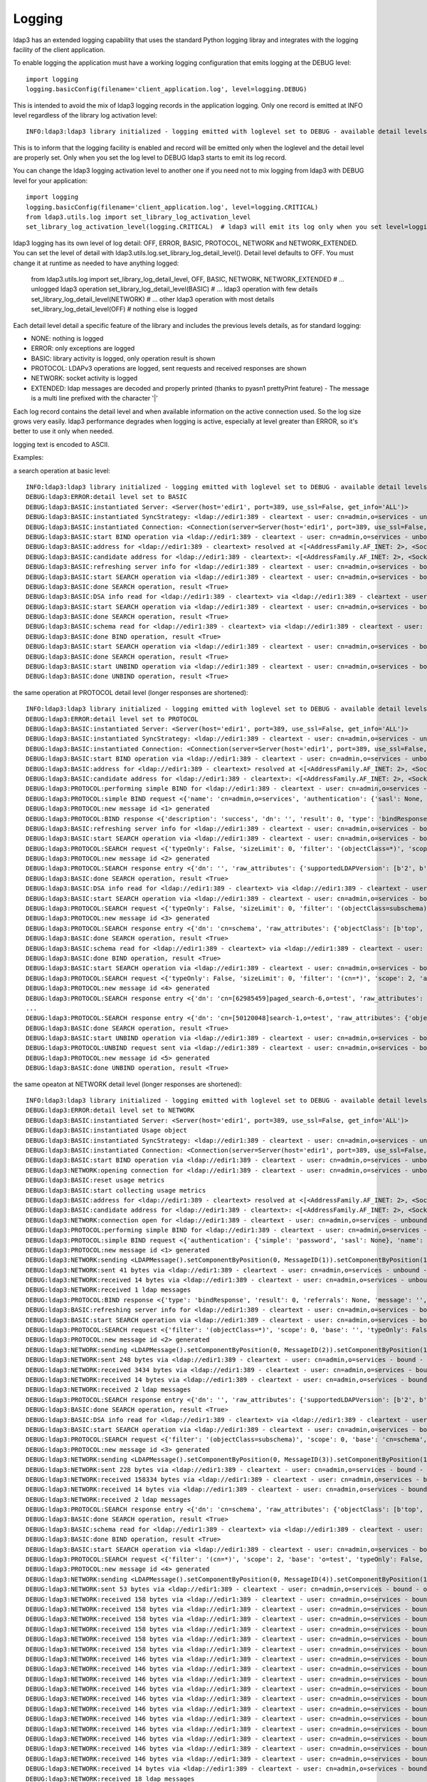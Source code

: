 #######
Logging
#######

ldap3 has an extended logging capability that uses the standard Python logging libray and integrates with the logging facility of the client application.

To enable logging the application must have a working logging configuration that emits logging at the DEBUG level::

    import logging
    logging.basicConfig(filename='client_application.log', level=logging.DEBUG)

This is intended to avoid the mix of ldap3 logging records in the application logging. Only one record is emitted at INFO level regardless of the library log activation level::

    INFO:ldap3:ldap3 library initialized - logging emitted with loglevel set to DEBUG - available detail levels are: OFF, ERROR, BASIC, PROTOCOL, NETWORK

This is to inform that the logging facility is enabled and record will be emitted only when the loglevel and the detail level are properly set. Only when you set the log level to DEBUG ldap3 starts to emit its log record.


You can change the ldap3 logging activation level to another one if you need not to mix logging from ldap3 with DEBUG level for your application::

    import logging
    logging.basicConfig(filename='client_application.log', level=logging.CRITICAL)
    from ldap3.utils.log import set_library_log_activation_level
    set_library_log_activation_level(logging.CRITICAL)  # ldap3 will emit its log only when you set level=logging.CRITICAL in your log configuration

ldap3 logging has its own level of log detail: OFF, ERROR, BASIC, PROTOCOL, NETWORK and NETWORK_EXTENDED. You can set the level of detail with ldap3.utils.log.set_library_log_detail_level().
Detail level defaults to OFF. You must change it at runtime as needed to have anything logged:

    from ldap3.utils.log import set_library_log_detail_level, OFF, BASIC, NETWORK, NETWORK_EXTENDED
    # ... unlogged ldap3 operation
    set_library_log_detail_level(BASIC)
    # ... ldap3 operation with few details
    set_library_log_detail_level(NETWORK)
    # ... other ldap3 operation with most details
    set_library_log_detail_level(OFF)
    # nothing else is logged

Each detail level detail a specific feature of the library and includes the previous levels details, as for standard logging:

* NONE: nothing is logged

* ERROR: only exceptions are logged

* BASIC: library activity is logged, only operation result is shown

* PROTOCOL: LDAPv3 operations are logged, sent requests and received responses are shown

* NETWORK: socket activity is logged

* EXTENDED: ldap messages are decoded and properly printed (thanks to pyasn1 prettyPrint feature) - The message is a multi line prefixed with the character '|'

Each log record contains the detail level and when available information on the active connection used. So the log size grows very easily.
ldap3 performance degrades when logging is active, especially at level greater than ERROR, so it's better to use it only when needed.

logging text is encoded to ASCII.


Examples:

a search operation at basic level::

    INFO:ldap3:ldap3 library initialized - logging emitted with loglevel set to DEBUG - available detail levels are: OFF, ERROR, BASIC, PROTOCOL, NETWORK
    DEBUG:ldap3:ERROR:detail level set to BASIC
    DEBUG:ldap3:BASIC:instantiated Server: <Server(host='edir1', port=389, use_ssl=False, get_info='ALL')>
    DEBUG:ldap3:BASIC:instantiated SyncStrategy: <ldap://edir1:389 - cleartext - user: cn=admin,o=services - unbound - closed - [no socket] - tls not started - not listening - No strategy - sync - real DSA - not pooled - cannot stream output>
    DEBUG:ldap3:BASIC:instantiated Connection: <Connection(server=Server(host='edir1', port=389, use_ssl=False, get_info='ALL'), user='cn=admin,o=services', password='password', auto_bind='NONE', version=3, authentication='SIMPLE', client_strategy='SYNC', auto_referrals=True, check_names=True, read_only=False, lazy=False, raise_exceptions=False)>
    DEBUG:ldap3:BASIC:start BIND operation via <ldap://edir1:389 - cleartext - user: cn=admin,o=services - unbound - closed - [no socket] - tls not started - not listening - SyncStrategy>
    DEBUG:ldap3:BASIC:address for <ldap://edir1:389 - cleartext> resolved at <[<AddressFamily.AF_INET: 2>, <SocketKind.SOCK_STREAM: 1>, 6, '', ('192.168.137.101', 389)]>
    DEBUG:ldap3:BASIC:candidate address for <ldap://edir1:389 - cleartext>: <[<AddressFamily.AF_INET: 2>, <SocketKind.SOCK_STREAM: 1>, 6, '', ('192.168.137.101', 389)]>
    DEBUG:ldap3:BASIC:refreshing server info for <ldap://edir1:389 - cleartext - user: cn=admin,o=services - bound - open - [local: 192.168.137.1:50950 - remote: 192.168.137.101:389] - tls not started - listening - SyncStrategy>
    DEBUG:ldap3:BASIC:start SEARCH operation via <ldap://edir1:389 - cleartext - user: cn=admin,o=services - bound - open - [local: 192.168.137.1:50950 - remote: 192.168.137.101:389] - tls not started - listening - SyncStrategy>
    DEBUG:ldap3:BASIC:done SEARCH operation, result <True>
    DEBUG:ldap3:BASIC:DSA info read for <ldap://edir1:389 - cleartext> via <ldap://edir1:389 - cleartext - user: cn=admin,o=services - bound - open - [local: 192.168.137.1:50950 - remote: 192.168.137.101:389] - tls not started - listening - SyncStrategy>
    DEBUG:ldap3:BASIC:start SEARCH operation via <ldap://edir1:389 - cleartext - user: cn=admin,o=services - bound - open - [local: 192.168.137.1:50950 - remote: 192.168.137.101:389] - tls not started - listening - SyncStrategy>
    DEBUG:ldap3:BASIC:done SEARCH operation, result <True>
    DEBUG:ldap3:BASIC:schema read for <ldap://edir1:389 - cleartext> via <ldap://edir1:389 - cleartext - user: cn=admin,o=services - bound - open - [local: 192.168.137.1:50950 - remote: 192.168.137.101:389] - tls not started - listening - SyncStrategy>
    DEBUG:ldap3:BASIC:done BIND operation, result <True>
    DEBUG:ldap3:BASIC:start SEARCH operation via <ldap://edir1:389 - cleartext - user: cn=admin,o=services - bound - open - [local: 192.168.137.1:50950 - remote: 192.168.137.101:389] - tls not started - listening - SyncStrategy>
    DEBUG:ldap3:BASIC:done SEARCH operation, result <True>
    DEBUG:ldap3:BASIC:start UNBIND operation via <ldap://edir1:389 - cleartext - user: cn=admin,o=services - bound - open - [local: 192.168.137.1:50950 - remote: 192.168.137.101:389] - tls not started - listening - SyncStrategy>
    DEBUG:ldap3:BASIC:done UNBIND operation, result <True>


the same operation at PROTOCOL detail level (longer responses are shortened)::

    INFO:ldap3:ldap3 library initialized - logging emitted with loglevel set to DEBUG - available detail levels are: OFF, ERROR, BASIC, PROTOCOL, NETWORK
    DEBUG:ldap3:ERROR:detail level set to PROTOCOL
    DEBUG:ldap3:BASIC:instantiated Server: <Server(host='edir1', port=389, use_ssl=False, get_info='ALL')>
    DEBUG:ldap3:BASIC:instantiated SyncStrategy: <ldap://edir1:389 - cleartext - user: cn=admin,o=services - unbound - closed - [no socket] - tls not started - not listening - No strategy - sync - real DSA - not pooled - cannot stream output>
    DEBUG:ldap3:BASIC:instantiated Connection: <Connection(server=Server(host='edir1', port=389, use_ssl=False, get_info='ALL'), user='cn=admin,o=services', password='password', auto_bind='NONE', version=3, authentication='SIMPLE', client_strategy='SYNC', auto_referrals=True, check_names=True, read_only=False, lazy=False, raise_exceptions=False)>
    DEBUG:ldap3:BASIC:start BIND operation via <ldap://edir1:389 - cleartext - user: cn=admin,o=services - unbound - closed - [no socket] - tls not started - not listening - SyncStrategy>
    DEBUG:ldap3:BASIC:address for <ldap://edir1:389 - cleartext> resolved at <[<AddressFamily.AF_INET: 2>, <SocketKind.SOCK_STREAM: 1>, 6, '', ('192.168.137.101', 389)]>
    DEBUG:ldap3:BASIC:candidate address for <ldap://edir1:389 - cleartext>: <[<AddressFamily.AF_INET: 2>, <SocketKind.SOCK_STREAM: 1>, 6, '', ('192.168.137.101', 389)]>
    DEBUG:ldap3:PROTOCOL:performing simple BIND for <ldap://edir1:389 - cleartext - user: cn=admin,o=services - unbound - open - [local: 192.168.137.1:50954 - remote: 192.168.137.101:389] - tls not started - listening - SyncStrategy>
    DEBUG:ldap3:PROTOCOL:simple BIND request <{'name': 'cn=admin,o=services', 'authentication': {'sasl': None, 'simple': 'password'}, 'version': 3}> sent via <ldap://edir1:389 - cleartext - user: cn=admin,o=services - unbound - open - [local: 192.168.137.1:50954 - remote: 192.168.137.101:389] - tls not started - listening - SyncStrategy>
    DEBUG:ldap3:PROTOCOL:new message id <1> generated
    DEBUG:ldap3:PROTOCOL:BIND response <{'description': 'success', 'dn': '', 'result': 0, 'type': 'bindResponse', 'referrals': None, 'message': '', 'saslCreds': None}> received via <ldap://edir1:389 - cleartext - user: cn=admin,o=services - unbound - open - [local: 192.168.137.1:50954 - remote: 192.168.137.101:389] - tls not started - listening - SyncStrategy>
    DEBUG:ldap3:BASIC:refreshing server info for <ldap://edir1:389 - cleartext - user: cn=admin,o=services - bound - open - [local: 192.168.137.1:50954 - remote: 192.168.137.101:389] - tls not started - listening - SyncStrategy>
    DEBUG:ldap3:BASIC:start SEARCH operation via <ldap://edir1:389 - cleartext - user: cn=admin,o=services - bound - open - [local: 192.168.137.1:50954 - remote: 192.168.137.101:389] - tls not started - listening - SyncStrategy>
    DEBUG:ldap3:PROTOCOL:SEARCH request <{'typeOnly': False, 'sizeLimit': 0, 'filter': '(objectClass=*)', 'scope': 0, 'attributes': ['altServer', 'namingContexts', 'supportedControl', 'supportedExtension', 'supportedFeatures', 'supportedCapabilities', 'supportedLdapVersion', 'supportedSASLMechanisms', 'vendorName', 'vendorVersion', 'subschemaSubentry', '*', '+'], 'dereferenceAlias': 3, 'base': '', 'timeLimit': 0}> sent via <ldap://edir1:389 - cleartext - user: cn=admin,o=services - bound - open - [local: 192.168.137.1:50954 - remote: 192.168.137.101:389] - tls not started - listening - SyncStrategy>
    DEBUG:ldap3:PROTOCOL:new message id <2> generated
    DEBUG:ldap3:PROTOCOL:SEARCH response entry <{'dn': '', 'raw_attributes': {'supportedLDAPVersion': [b'2', b'3'] ... }> received via <ldap://edir1:389 - cleartext - user: cn=admin,o=services - bound - open - [local: 192.168.137.1:50954 - remote: 192.168.137.101:389] - tls not started - listening - SyncStrategy>
    DEBUG:ldap3:BASIC:done SEARCH operation, result <True>
    DEBUG:ldap3:BASIC:DSA info read for <ldap://edir1:389 - cleartext> via <ldap://edir1:389 - cleartext - user: cn=admin,o=services - bound - open - [local: 192.168.137.1:50954 - remote: 192.168.137.101:389] - tls not started - listening - SyncStrategy>
    DEBUG:ldap3:BASIC:start SEARCH operation via <ldap://edir1:389 - cleartext - user: cn=admin,o=services - bound - open - [local: 192.168.137.1:50954 - remote: 192.168.137.101:389] - tls not started - listening - SyncStrategy>
    DEBUG:ldap3:PROTOCOL:SEARCH request <{'typeOnly': False, 'sizeLimit': 0, 'filter': '(objectClass=subschema)', 'scope': 0, 'attributes': ['objectClasses', 'attributeTypes', 'ldapSyntaxes', 'matchingRules', 'matchingRuleUse', 'dITContentRules', 'dITStructureRules', 'nameForms', 'createTimestamp', 'modifyTimestamp', '*', '+'], 'dereferenceAlias': 3, 'base': 'cn=schema', 'timeLimit': 0}> sent via <ldap://edir1:389 - cleartext - user: cn=admin,o=services - bound - open - [local: 192.168.137.1:50954 - remote: 192.168.137.101:389] - tls not started - listening - SyncStrategy>
    DEBUG:ldap3:PROTOCOL:new message id <3> generated
    DEBUG:ldap3:PROTOCOL:SEARCH response entry <{'dn': 'cn=schema', 'raw_attributes': {'objectClass': [b'top', b'subschema'], ... ]}> received via <ldap://edir1:389 - cleartext - user: cn=admin,o=services - bound - open - [local: 192.168.137.1:50954 - remote: 192.168.137.101:389] - tls not started - listening - SyncStrategy>
    DEBUG:ldap3:BASIC:done SEARCH operation, result <True>
    DEBUG:ldap3:BASIC:schema read for <ldap://edir1:389 - cleartext> via <ldap://edir1:389 - cleartext - user: cn=admin,o=services - bound - open - [local: 192.168.137.1:50954 - remote: 192.168.137.101:389] - tls not started - listening - SyncStrategy>
    DEBUG:ldap3:BASIC:done BIND operation, result <True>
    DEBUG:ldap3:BASIC:start SEARCH operation via <ldap://edir1:389 - cleartext - user: cn=admin,o=services - bound - open - [local: 192.168.137.1:50954 - remote: 192.168.137.101:389] - tls not started - listening - SyncStrategy>
    DEBUG:ldap3:PROTOCOL:SEARCH request <{'typeOnly': False, 'sizeLimit': 0, 'filter': '(cn=*)', 'scope': 2, 'attributes': ['objectClass', 'sn'], 'dereferenceAlias': 3, 'base': 'o=test', 'timeLimit': 0}> sent via <ldap://edir1:389 - cleartext - user: cn=admin,o=services - bound - open - [local: 192.168.137.1:50954 - remote: 192.168.137.101:389] - tls not started - listening - SyncStrategy>
    DEBUG:ldap3:PROTOCOL:new message id <4> generated
    DEBUG:ldap3:PROTOCOL:SEARCH response entry <{'dn': 'cn=[62985459]paged_search-6,o=test', 'raw_attributes': {'objectClass': [b'inetOrgPerson', b'organizationalPerson', b'Person', b'ndsLoginProperties', b'Top'], 'sn': [b'paged_search-6']}, 'type': 'searchResEntry', 'attributes': {'objectClass': ['inetOrgPerson', 'organizationalPerson', 'Person', 'ndsLoginProperties', 'Top'], 'sn': ['paged_search-6']}}> received via <ldap://edir1:389 - cleartext - user: cn=admin,o=services - bound - open - [local: 192.168.137.1:50954 - remote: 192.168.137.101:389] - tls not started - listening - SyncStrategy>
    ...
    DEBUG:ldap3:PROTOCOL:SEARCH response entry <{'dn': 'cn=[50120048]search-1,o=test', 'raw_attributes': {'objectClass': [b'inetOrgPerson', b'organizationalPerson', b'Person', b'ndsLoginProperties', b'Top'], 'sn': [b'search-1']}, 'type': 'searchResEntry', 'attributes': {'objectClass': ['inetOrgPerson', 'organizationalPerson', 'Person', 'ndsLoginProperties', 'Top'], 'sn': ['search-1']}}> received via <ldap://edir1:389 - cleartext - user: cn=admin,o=services - bound - open - [local: 192.168.137.1:50954 - remote: 192.168.137.101:389] - tls not started - listening - SyncStrategy>
    DEBUG:ldap3:BASIC:done SEARCH operation, result <True>
    DEBUG:ldap3:BASIC:start UNBIND operation via <ldap://edir1:389 - cleartext - user: cn=admin,o=services - bound - open - [local: 192.168.137.1:50954 - remote: 192.168.137.101:389] - tls not started - listening - SyncStrategy>
    DEBUG:ldap3:PROTOCOL:UNBIND request sent via <ldap://edir1:389 - cleartext - user: cn=admin,o=services - bound - open - [local: 192.168.137.1:50954 - remote: 192.168.137.101:389] - tls not started - listening - SyncStrategy>
    DEBUG:ldap3:PROTOCOL:new message id <5> generated
    DEBUG:ldap3:BASIC:done UNBIND operation, result <True>

the same opeaton at NETWORK detail level (longer responses are shortened)::

    INFO:ldap3:ldap3 library initialized - logging emitted with loglevel set to DEBUG - available detail levels are: OFF, ERROR, BASIC, PROTOCOL, NETWORK
    DEBUG:ldap3:ERROR:detail level set to NETWORK
    DEBUG:ldap3:BASIC:instantiated Server: <Server(host='edir1', port=389, use_ssl=False, get_info='ALL')>
    DEBUG:ldap3:BASIC:instantiated Usage object
    DEBUG:ldap3:BASIC:instantiated SyncStrategy: <ldap://edir1:389 - cleartext - user: cn=admin,o=services - unbound - closed - [no socket] - tls not started - not listening - No strategy - sync - real DSA - not pooled - cannot stream output>
    DEBUG:ldap3:BASIC:instantiated Connection: <Connection(server=Server(host='edir1', port=389, use_ssl=False, get_info='ALL'), user='cn=admin,o=services', password='password', auto_bind='NONE', version=3, authentication='SIMPLE', client_strategy='SYNC', auto_referrals=True, check_names=True, collect_usage=True, read_only=False, lazy=False, raise_exceptions=False)>
    DEBUG:ldap3:BASIC:start BIND operation via <ldap://edir1:389 - cleartext - user: cn=admin,o=services - unbound - closed - [no socket] - tls not started - not listening - SyncStrategy>
    DEBUG:ldap3:NETWORK:opening connection for <ldap://edir1:389 - cleartext - user: cn=admin,o=services - unbound - closed - [no socket] - tls not started - not listening - SyncStrategy>
    DEBUG:ldap3:BASIC:reset usage metrics
    DEBUG:ldap3:BASIC:start collecting usage metrics
    DEBUG:ldap3:BASIC:address for <ldap://edir1:389 - cleartext> resolved at <[<AddressFamily.AF_INET: 2>, <SocketKind.SOCK_STREAM: 1>, 6, '', ('192.168.137.101', 389)]>
    DEBUG:ldap3:BASIC:candidate address for <ldap://edir1:389 - cleartext>: <[<AddressFamily.AF_INET: 2>, <SocketKind.SOCK_STREAM: 1>, 6, '', ('192.168.137.101', 389)]>
    DEBUG:ldap3:NETWORK:connection open for <ldap://edir1:389 - cleartext - user: cn=admin,o=services - unbound - open - [local: 192.168.137.1:49421 - remote: 192.168.137.101:389] - tls not started - listening - SyncStrategy>
    DEBUG:ldap3:PROTOCOL:performing simple BIND for <ldap://edir1:389 - cleartext - user: cn=admin,o=services - unbound - open - [local: 192.168.137.1:49421 - remote: 192.168.137.101:389] - tls not started - listening - SyncStrategy>
    DEBUG:ldap3:PROTOCOL:simple BIND request <{'authentication': {'simple': 'password', 'sasl': None}, 'name': 'cn=admin,o=services', 'version': 3}> sent via <ldap://edir1:389 - cleartext - user: cn=admin,o=services - unbound - open - [local: 192.168.137.1:49421 - remote: 192.168.137.101:389] - tls not started - listening - SyncStrategy>
    DEBUG:ldap3:PROTOCOL:new message id <1> generated
    DEBUG:ldap3:NETWORK:sending <LDAPMessage().setComponentByPosition(0, MessageID(1)).setComponentByPosition(1, ProtocolOp().setComponentByPosition(0, BindRequest().setComponentByPosition(0, Version(3)).setComponentByPosition(1, LDAPDN('b'cn=admin,o=services'')).setComponentByPosition(2, AuthenticationChoice().setComponentByPosition(0, Simple('b'password'')))))> message for <ldap://edir1:389 - cleartext - user: cn=admin,o=services - unbound - open - [local: 192.168.137.1:49421 - remote: 192.168.137.101:389] - tls not started - listening - SyncStrategy>
    DEBUG:ldap3:NETWORK:sent 41 bytes via <ldap://edir1:389 - cleartext - user: cn=admin,o=services - unbound - open - [local: 192.168.137.1:49421 - remote: 192.168.137.101:389] - tls not started - listening - SyncStrategy>
    DEBUG:ldap3:NETWORK:received 14 bytes via <ldap://edir1:389 - cleartext - user: cn=admin,o=services - unbound - open - [local: 192.168.137.1:49421 - remote: 192.168.137.101:389] - tls not started - listening - SyncStrategy>
    DEBUG:ldap3:NETWORK:received 1 ldap messages
    DEBUG:ldap3:PROTOCOL:BIND response <{'type': 'bindResponse', 'result': 0, 'referrals': None, 'message': '', 'dn': '', 'description': 'success', 'saslCreds': None}> received via <ldap://edir1:389 - cleartext - user: cn=admin,o=services - unbound - open - [local: 192.168.137.1:49421 - remote: 192.168.137.101:389] - tls not started - listening - SyncStrategy>
    DEBUG:ldap3:BASIC:refreshing server info for <ldap://edir1:389 - cleartext - user: cn=admin,o=services - bound - open - [local: 192.168.137.1:49421 - remote: 192.168.137.101:389] - tls not started - listening - SyncStrategy>
    DEBUG:ldap3:BASIC:start SEARCH operation via <ldap://edir1:389 - cleartext - user: cn=admin,o=services - bound - open - [local: 192.168.137.1:49421 - remote: 192.168.137.101:389] - tls not started - listening - SyncStrategy>
    DEBUG:ldap3:PROTOCOL:SEARCH request <{'filter': '(objectClass=*)', 'scope': 0, 'base': '', 'typeOnly': False, 'attributes': ['altServer', 'namingContexts', 'supportedControl', 'supportedExtension', 'supportedFeatures', 'supportedCapabilities', 'supportedLdapVersion', 'supportedSASLMechanisms', 'vendorName', 'vendorVersion', 'subschemaSubentry', '*', '+'], 'sizeLimit': 0, 'dereferenceAlias': 3, 'timeLimit': 0}> sent via <ldap://edir1:389 - cleartext - user: cn=admin,o=services - bound - open - [local: 192.168.137.1:49421 - remote: 192.168.137.101:389] - tls not started - listening - SyncStrategy>
    DEBUG:ldap3:PROTOCOL:new message id <2> generated
    DEBUG:ldap3:NETWORK:sending <LDAPMessage().setComponentByPosition(0, MessageID(2)).setComponentByPosition(1, ProtocolOp().setComponentByPosition(3, SearchRequest().setComponentByPosition(0, LDAPDN('b''')).setComponentByPosition(1, Scope('baseObject')).setComponentByPosition(2, DerefAliases('derefAlways')).setComponentByPosition(3, Integer0ToMax(0)).setComponentByPosition(4, Integer0ToMax(0)).setComponentByPosition(5, TypesOnly('False')).setComponentByPosition(6, Filter().setComponentByPosition(7, Present('b'objectClass''))).setComponentByPosition(7, AttributeSelection().setComponentByPosition(0, Selector('b'altServer'')).setComponentByPosition(1, Selector('b'namingContexts'')).setComponentByPosition(2, Selector('b'supportedControl'')).setComponentByPosition(3, Selector('b'supportedExtension'')).setComponentByPosition(4, Selector('b'supportedFeatures'')).setComponentByPosition(5, Selector('b'supportedCapabilities'')).setComponentByPosition(6, Selector('b'supportedLdapVersion'')).setComponentByPosition(7, Selector('b'supportedSASLMechanisms'')).setComponentByPosition(8, Selector('b'vendorName'')).setComponentByPosition(9, Selector('b'vendorVersion'')).setComponentByPosition(10, Selector('b'subschemaSubentry'')).setComponentByPosition(11, Selector('b'*'')).setComponentByPosition(12, Selector('b'+'')))))> message for <ldap://edir1:389 - cleartext - user: cn=admin,o=services - bound - open - [local: 192.168.137.1:49421 - remote: 192.168.137.101:389] - tls not started - listening - SyncStrategy>
    DEBUG:ldap3:NETWORK:sent 248 bytes via <ldap://edir1:389 - cleartext - user: cn=admin,o=services - bound - open - [local: 192.168.137.1:49421 - remote: 192.168.137.101:389] - tls not started - listening - SyncStrategy>
    DEBUG:ldap3:NETWORK:received 3434 bytes via <ldap://edir1:389 - cleartext - user: cn=admin,o=services - bound - open - [local: 192.168.137.1:49421 - remote: 192.168.137.101:389] - tls not started - listening - SyncStrategy>
    DEBUG:ldap3:NETWORK:received 14 bytes via <ldap://edir1:389 - cleartext - user: cn=admin,o=services - bound - open - [local: 192.168.137.1:49421 - remote: 192.168.137.101:389] - tls not started - listening - SyncStrategy>
    DEBUG:ldap3:NETWORK:received 2 ldap messages
    DEBUG:ldap3:PROTOCOL:SEARCH response entry <{'dn': '', 'raw_attributes': {'supportedLDAPVersion': [b'2', b'3'] ... }> received via <ldap://edir1:389 - cleartext - user: cn=admin,o=services - bound - open - [local: 192.168.137.1:50954 - remote: 192.168.137.101:389] - tls not started - listening - SyncStrategy>
    DEBUG:ldap3:BASIC:done SEARCH operation, result <True>
    DEBUG:ldap3:BASIC:DSA info read for <ldap://edir1:389 - cleartext> via <ldap://edir1:389 - cleartext - user: cn=admin,o=services - bound - open - [local: 192.168.137.1:49421 - remote: 192.168.137.101:389] - tls not started - listening - SyncStrategy>
    DEBUG:ldap3:BASIC:start SEARCH operation via <ldap://edir1:389 - cleartext - user: cn=admin,o=services - bound - open - [local: 192.168.137.1:49421 - remote: 192.168.137.101:389] - tls not started - listening - SyncStrategy>
    DEBUG:ldap3:PROTOCOL:SEARCH request <{'filter': '(objectClass=subschema)', 'scope': 0, 'base': 'cn=schema', 'typeOnly': False, 'attributes': ['objectClasses', 'attributeTypes', 'ldapSyntaxes', 'matchingRules', 'matchingRuleUse', 'dITContentRules', 'dITStructureRules', 'nameForms', 'createTimestamp', 'modifyTimestamp', '*', '+'], 'sizeLimit': 0, 'dereferenceAlias': 3, 'timeLimit': 0}> sent via <ldap://edir1:389 - cleartext - user: cn=admin,o=services - bound - open - [local: 192.168.137.1:49421 - remote: 192.168.137.101:389] - tls not started - listening - SyncStrategy>
    DEBUG:ldap3:PROTOCOL:new message id <3> generated
    DEBUG:ldap3:NETWORK:sending <LDAPMessage().setComponentByPosition(0, MessageID(3)).setComponentByPosition(1, ProtocolOp().setComponentByPosition(3, SearchRequest().setComponentByPosition(0, LDAPDN('b'cn=schema'')).setComponentByPosition(1, Scope('baseObject')).setComponentByPosition(2, DerefAliases('derefAlways')).setComponentByPosition(3, Integer0ToMax(0)).setComponentByPosition(4, Integer0ToMax(0)).setComponentByPosition(5, TypesOnly('False')).setComponentByPosition(6, Filter().setComponentByPosition(3, EqualityMatch().setComponentByPosition(0, AttributeDescription('b'objectClass'')).setComponentByPosition(1, AssertionValue('b'subschema'')))).setComponentByPosition(7, AttributeSelection().setComponentByPosition(0, Selector('b'objectClasses'')).setComponentByPosition(1, Selector('b'attributeTypes'')).setComponentByPosition(2, Selector('b'ldapSyntaxes'')).setComponentByPosition(3, Selector('b'matchingRules'')).setComponentByPosition(4, Selector('b'matchingRuleUse'')).setComponentByPosition(5, Selector('b'dITContentRules'')).setComponentByPosition(6, Selector('b'dITStructureRules'')).setComponentByPosition(7, Selector('b'nameForms'')).setComponentByPosition(8, Selector('b'createTimestamp'')).setComponentByPosition(9, Selector('b'modifyTimestamp'')).setComponentByPosition(10, Selector('b'*'')).setComponentByPosition(11, Selector('b'+'')))))> message for <ldap://edir1:389 - cleartext - user: cn=admin,o=services - bound - open - [local: 192.168.137.1:49421 - remote: 192.168.137.101:389] - tls not started - listening - SyncStrategy>
    DEBUG:ldap3:NETWORK:sent 228 bytes via <ldap://edir1:389 - cleartext - user: cn=admin,o=services - bound - open - [local: 192.168.137.1:49421 - remote: 192.168.137.101:389] - tls not started - listening - SyncStrategy>
    DEBUG:ldap3:NETWORK:received 158334 bytes via <ldap://edir1:389 - cleartext - user: cn=admin,o=services - bound - open - [local: 192.168.137.1:49421 - remote: 192.168.137.101:389] - tls not started - listening - SyncStrategy>
    DEBUG:ldap3:NETWORK:received 14 bytes via <ldap://edir1:389 - cleartext - user: cn=admin,o=services - bound - open - [local: 192.168.137.1:49421 - remote: 192.168.137.101:389] - tls not started - listening - SyncStrategy>
    DEBUG:ldap3:NETWORK:received 2 ldap messages
    DEBUG:ldap3:PROTOCOL:SEARCH response entry <{'dn': 'cn=schema', 'raw_attributes': {'objectClass': [b'top', b'subschema'], ... ]}> received via <ldap://edir1:389 - cleartext - user: cn=admin,o=services - bound - open - [local: 192.168.137.1:50954 - remote: 192.168.137.101:389] - tls not started - listening - SyncStrategy>
    DEBUG:ldap3:BASIC:done SEARCH operation, result <True>
    DEBUG:ldap3:BASIC:schema read for <ldap://edir1:389 - cleartext> via <ldap://edir1:389 - cleartext - user: cn=admin,o=services - bound - open - [local: 192.168.137.1:49421 - remote: 192.168.137.101:389] - tls not started - listening - SyncStrategy>
    DEBUG:ldap3:BASIC:done BIND operation, result <True>
    DEBUG:ldap3:BASIC:start SEARCH operation via <ldap://edir1:389 - cleartext - user: cn=admin,o=services - bound - open - [local: 192.168.137.1:49421 - remote: 192.168.137.101:389] - tls not started - listening - SyncStrategy>
    DEBUG:ldap3:PROTOCOL:SEARCH request <{'filter': '(cn=*)', 'scope': 2, 'base': 'o=test', 'typeOnly': False, 'attributes': ['objectClass', 'sn'], 'sizeLimit': 0, 'dereferenceAlias': 3, 'timeLimit': 0}> sent via <ldap://edir1:389 - cleartext - user: cn=admin,o=services - bound - open - [local: 192.168.137.1:49421 - remote: 192.168.137.101:389] - tls not started - listening - SyncStrategy>
    DEBUG:ldap3:PROTOCOL:new message id <4> generated
    DEBUG:ldap3:NETWORK:sending <LDAPMessage().setComponentByPosition(0, MessageID(4)).setComponentByPosition(1, ProtocolOp().setComponentByPosition(3, SearchRequest().setComponentByPosition(0, LDAPDN('b'o=test'')).setComponentByPosition(1, Scope('wholeSubtree')).setComponentByPosition(2, DerefAliases('derefAlways')).setComponentByPosition(3, Integer0ToMax(0)).setComponentByPosition(4, Integer0ToMax(0)).setComponentByPosition(5, TypesOnly('False')).setComponentByPosition(6, Filter().setComponentByPosition(7, Present('b'cn''))).setComponentByPosition(7, AttributeSelection().setComponentByPosition(0, Selector('b'objectClass'')).setComponentByPosition(1, Selector('b'sn'')))))> message for <ldap://edir1:389 - cleartext - user: cn=admin,o=services - bound - open - [local: 192.168.137.1:49421 - remote: 192.168.137.101:389] - tls not started - listening - SyncStrategy>
    DEBUG:ldap3:NETWORK:sent 53 bytes via <ldap://edir1:389 - cleartext - user: cn=admin,o=services - bound - open - [local: 192.168.137.1:49421 - remote: 192.168.137.101:389] - tls not started - listening - SyncStrategy>
    DEBUG:ldap3:NETWORK:received 158 bytes via <ldap://edir1:389 - cleartext - user: cn=admin,o=services - bound - open - [local: 192.168.137.1:49421 - remote: 192.168.137.101:389] - tls not started - listening - SyncStrategy>
    DEBUG:ldap3:NETWORK:received 158 bytes via <ldap://edir1:389 - cleartext - user: cn=admin,o=services - bound - open - [local: 192.168.137.1:49421 - remote: 192.168.137.101:389] - tls not started - listening - SyncStrategy>
    DEBUG:ldap3:NETWORK:received 158 bytes via <ldap://edir1:389 - cleartext - user: cn=admin,o=services - bound - open - [local: 192.168.137.1:49421 - remote: 192.168.137.101:389] - tls not started - listening - SyncStrategy>
    DEBUG:ldap3:NETWORK:received 158 bytes via <ldap://edir1:389 - cleartext - user: cn=admin,o=services - bound - open - [local: 192.168.137.1:49421 - remote: 192.168.137.101:389] - tls not started - listening - SyncStrategy>
    DEBUG:ldap3:NETWORK:received 158 bytes via <ldap://edir1:389 - cleartext - user: cn=admin,o=services - bound - open - [local: 192.168.137.1:49421 - remote: 192.168.137.101:389] - tls not started - listening - SyncStrategy>
    DEBUG:ldap3:NETWORK:received 158 bytes via <ldap://edir1:389 - cleartext - user: cn=admin,o=services - bound - open - [local: 192.168.137.1:49421 - remote: 192.168.137.101:389] - tls not started - listening - SyncStrategy>
    DEBUG:ldap3:NETWORK:received 146 bytes via <ldap://edir1:389 - cleartext - user: cn=admin,o=services - bound - open - [local: 192.168.137.1:49421 - remote: 192.168.137.101:389] - tls not started - listening - SyncStrategy>
    DEBUG:ldap3:NETWORK:received 146 bytes via <ldap://edir1:389 - cleartext - user: cn=admin,o=services - bound - open - [local: 192.168.137.1:49421 - remote: 192.168.137.101:389] - tls not started - listening - SyncStrategy>
    DEBUG:ldap3:NETWORK:received 146 bytes via <ldap://edir1:389 - cleartext - user: cn=admin,o=services - bound - open - [local: 192.168.137.1:49421 - remote: 192.168.137.101:389] - tls not started - listening - SyncStrategy>
    DEBUG:ldap3:NETWORK:received 146 bytes via <ldap://edir1:389 - cleartext - user: cn=admin,o=services - bound - open - [local: 192.168.137.1:49421 - remote: 192.168.137.101:389] - tls not started - listening - SyncStrategy>
    DEBUG:ldap3:NETWORK:received 146 bytes via <ldap://edir1:389 - cleartext - user: cn=admin,o=services - bound - open - [local: 192.168.137.1:49421 - remote: 192.168.137.101:389] - tls not started - listening - SyncStrategy>
    DEBUG:ldap3:NETWORK:received 146 bytes via <ldap://edir1:389 - cleartext - user: cn=admin,o=services - bound - open - [local: 192.168.137.1:49421 - remote: 192.168.137.101:389] - tls not started - listening - SyncStrategy>
    DEBUG:ldap3:NETWORK:received 146 bytes via <ldap://edir1:389 - cleartext - user: cn=admin,o=services - bound - open - [local: 192.168.137.1:49421 - remote: 192.168.137.101:389] - tls not started - listening - SyncStrategy>
    DEBUG:ldap3:NETWORK:received 146 bytes via <ldap://edir1:389 - cleartext - user: cn=admin,o=services - bound - open - [local: 192.168.137.1:49421 - remote: 192.168.137.101:389] - tls not started - listening - SyncStrategy>
    DEBUG:ldap3:NETWORK:received 146 bytes via <ldap://edir1:389 - cleartext - user: cn=admin,o=services - bound - open - [local: 192.168.137.1:49421 - remote: 192.168.137.101:389] - tls not started - listening - SyncStrategy>
    DEBUG:ldap3:NETWORK:received 146 bytes via <ldap://edir1:389 - cleartext - user: cn=admin,o=services - bound - open - [local: 192.168.137.1:49421 - remote: 192.168.137.101:389] - tls not started - listening - SyncStrategy>
    DEBUG:ldap3:NETWORK:received 146 bytes via <ldap://edir1:389 - cleartext - user: cn=admin,o=services - bound - open - [local: 192.168.137.1:49421 - remote: 192.168.137.101:389] - tls not started - listening - SyncStrategy>
    DEBUG:ldap3:NETWORK:received 14 bytes via <ldap://edir1:389 - cleartext - user: cn=admin,o=services - bound - open - [local: 192.168.137.1:49421 - remote: 192.168.137.101:389] - tls not started - listening - SyncStrategy>
    DEBUG:ldap3:NETWORK:received 18 ldap messages
    DEBUG:ldap3:PROTOCOL:SEARCH response entry <{'type': 'searchResEntry', 'attributes': {'objectClass': ['inetOrgPerson', 'organizationalPerson', 'Person', 'ndsLoginProperties', 'Top'], 'sn': ['paged_search-6']}, 'dn': 'cn=[62985459]paged_search-6,o=test', 'raw_attributes': {'objectClass': [b'inetOrgPerson', b'organizationalPerson', b'Person', b'ndsLoginProperties', b'Top'], 'sn': [b'paged_search-6']}}> received via <ldap://edir1:389 - cleartext - user: cn=admin,o=services - bound - open - [local: 192.168.137.1:49421 - remote: 192.168.137.101:389] - tls not started - listening - SyncStrategy>
    DEBUG:ldap3:PROTOCOL:SEARCH response entry <{'type': 'searchResEntry', 'attributes': {'objectClass': ['inetOrgPerson', 'organizationalPerson', 'Person', 'ndsLoginProperties', 'Top'], 'sn': ['paged_search-5']}, 'dn': 'cn=[62985459]paged_search-5,o=test', 'raw_attributes': {'objectClass': [b'inetOrgPerson', b'organizationalPerson', b'Person', b'ndsLoginProperties', b'Top'], 'sn': [b'paged_search-5']}}> received via <ldap://edir1:389 - cleartext - user: cn=admin,o=services - bound - open - [local: 192.168.137.1:49421 - remote: 192.168.137.101:389] - tls not started - listening - SyncStrategy>
    DEBUG:ldap3:PROTOCOL:SEARCH response entry <{'type': 'searchResEntry', 'attributes': {'objectClass': ['inetOrgPerson', 'organizationalPerson', 'Person', 'ndsLoginProperties', 'Top'], 'sn': ['paged_search-4']}, 'dn': 'cn=[62985459]paged_search-4,o=test', 'raw_attributes': {'objectClass': [b'inetOrgPerson', b'organizationalPerson', b'Person', b'ndsLoginProperties', b'Top'], 'sn': [b'paged_search-4']}}> received via <ldap://edir1:389 - cleartext - user: cn=admin,o=services - bound - open - [local: 192.168.137.1:49421 - remote: 192.168.137.101:389] - tls not started - listening - SyncStrategy>
    DEBUG:ldap3:PROTOCOL:SEARCH response entry <{'type': 'searchResEntry', 'attributes': {'objectClass': ['inetOrgPerson', 'organizationalPerson', 'Person', 'ndsLoginProperties', 'Top'], 'sn': ['paged_search-3']}, 'dn': 'cn=[62985459]paged_search-3,o=test', 'raw_attributes': {'objectClass': [b'inetOrgPerson', b'organizationalPerson', b'Person', b'ndsLoginProperties', b'Top'], 'sn': [b'paged_search-3']}}> received via <ldap://edir1:389 - cleartext - user: cn=admin,o=services - bound - open - [local: 192.168.137.1:49421 - remote: 192.168.137.101:389] - tls not started - listening - SyncStrategy>
    DEBUG:ldap3:PROTOCOL:SEARCH response entry <{'type': 'searchResEntry', 'attributes': {'objectClass': ['inetOrgPerson', 'organizationalPerson', 'Person', 'ndsLoginProperties', 'Top'], 'sn': ['paged_search-2']}, 'dn': 'cn=[62985459]paged_search-2,o=test', 'raw_attributes': {'objectClass': [b'inetOrgPerson', b'organizationalPerson', b'Person', b'ndsLoginProperties', b'Top'], 'sn': [b'paged_search-2']}}> received via <ldap://edir1:389 - cleartext - user: cn=admin,o=services - bound - open - [local: 192.168.137.1:49421 - remote: 192.168.137.101:389] - tls not started - listening - SyncStrategy>
    DEBUG:ldap3:PROTOCOL:SEARCH response entry <{'type': 'searchResEntry', 'attributes': {'objectClass': ['inetOrgPerson', 'organizationalPerson', 'Person', 'ndsLoginProperties', 'Top'], 'sn': ['paged_search-1']}, 'dn': 'cn=[62985459]paged_search-1,o=test', 'raw_attributes': {'objectClass': [b'inetOrgPerson', b'organizationalPerson', b'Person', b'ndsLoginProperties', b'Top'], 'sn': [b'paged_search-1']}}> received via <ldap://edir1:389 - cleartext - user: cn=admin,o=services - bound - open - [local: 192.168.137.1:49421 - remote: 192.168.137.101:389] - tls not started - listening - SyncStrategy>
    DEBUG:ldap3:PROTOCOL:SEARCH response entry <{'type': 'searchResEntry', 'attributes': {'objectClass': ['inetOrgPerson', 'organizationalPerson', 'Person', 'ndsLoginProperties', 'Top'], 'sn': ['search-9']}, 'dn': 'cn=[81539822]search-9,o=test', 'raw_attributes': {'objectClass': [b'inetOrgPerson', b'organizationalPerson', b'Person', b'ndsLoginProperties', b'Top'], 'sn': [b'search-9']}}> received via <ldap://edir1:389 - cleartext - user: cn=admin,o=services - bound - open - [local: 192.168.137.1:49421 - remote: 192.168.137.101:389] - tls not started - listening - SyncStrategy>
    DEBUG:ldap3:PROTOCOL:SEARCH response entry <{'type': 'searchResEntry', 'attributes': {'objectClass': ['inetOrgPerson', 'organizationalPerson', 'Person', 'ndsLoginProperties', 'Top'], 'sn': ['search-8']}, 'dn': 'cn=[81539822]search-8,o=test', 'raw_attributes': {'objectClass': [b'inetOrgPerson', b'organizationalPerson', b'Person', b'ndsLoginProperties', b'Top'], 'sn': [b'search-8']}}> received via <ldap://edir1:389 - cleartext - user: cn=admin,o=services - bound - open - [local: 192.168.137.1:49421 - remote: 192.168.137.101:389] - tls not started - listening - SyncStrategy>
    DEBUG:ldap3:PROTOCOL:SEARCH response entry <{'type': 'searchResEntry', 'attributes': {'objectClass': ['inetOrgPerson', 'organizationalPerson', 'Person', 'ndsLoginProperties', 'Top'], 'sn': ['search-7']}, 'dn': 'cn=[81539822]search-7,o=test', 'raw_attributes': {'objectClass': [b'inetOrgPerson', b'organizationalPerson', b'Person', b'ndsLoginProperties', b'Top'], 'sn': [b'search-7']}}> received via <ldap://edir1:389 - cleartext - user: cn=admin,o=services - bound - open - [local: 192.168.137.1:49421 - remote: 192.168.137.101:389] - tls not started - listening - SyncStrategy>
    DEBUG:ldap3:PROTOCOL:SEARCH response entry <{'type': 'searchResEntry', 'attributes': {'objectClass': ['inetOrgPerson', 'organizationalPerson', 'Person', 'ndsLoginProperties', 'Top'], 'sn': ['search-6']}, 'dn': 'cn=[81539822]search-6,o=test', 'raw_attributes': {'objectClass': [b'inetOrgPerson', b'organizationalPerson', b'Person', b'ndsLoginProperties', b'Top'], 'sn': [b'search-6']}}> received via <ldap://edir1:389 - cleartext - user: cn=admin,o=services - bound - open - [local: 192.168.137.1:49421 - remote: 192.168.137.101:389] - tls not started - listening - SyncStrategy>
    DEBUG:ldap3:PROTOCOL:SEARCH response entry <{'type': 'searchResEntry', 'attributes': {'objectClass': ['inetOrgPerson', 'organizationalPerson', 'Person', 'ndsLoginProperties', 'Top'], 'sn': ['search-5']}, 'dn': 'cn=[81539822]search-5,o=test', 'raw_attributes': {'objectClass': [b'inetOrgPerson', b'organizationalPerson', b'Person', b'ndsLoginProperties', b'Top'], 'sn': [b'search-5']}}> received via <ldap://edir1:389 - cleartext - user: cn=admin,o=services - bound - open - [local: 192.168.137.1:49421 - remote: 192.168.137.101:389] - tls not started - listening - SyncStrategy>
    DEBUG:ldap3:PROTOCOL:SEARCH response entry <{'type': 'searchResEntry', 'attributes': {'objectClass': ['inetOrgPerson', 'organizationalPerson', 'Person', 'ndsLoginProperties', 'Top'], 'sn': ['search-4']}, 'dn': 'cn=[81539822]search-4,o=test', 'raw_attributes': {'objectClass': [b'inetOrgPerson', b'organizationalPerson', b'Person', b'ndsLoginProperties', b'Top'], 'sn': [b'search-4']}}> received via <ldap://edir1:389 - cleartext - user: cn=admin,o=services - bound - open - [local: 192.168.137.1:49421 - remote: 192.168.137.101:389] - tls not started - listening - SyncStrategy>
    DEBUG:ldap3:PROTOCOL:SEARCH response entry <{'type': 'searchResEntry', 'attributes': {'objectClass': ['inetOrgPerson', 'organizationalPerson', 'Person', 'ndsLoginProperties', 'Top'], 'sn': ['search-3']}, 'dn': 'cn=[81539822]search-3,o=test', 'raw_attributes': {'objectClass': [b'inetOrgPerson', b'organizationalPerson', b'Person', b'ndsLoginProperties', b'Top'], 'sn': [b'search-3']}}> received via <ldap://edir1:389 - cleartext - user: cn=admin,o=services - bound - open - [local: 192.168.137.1:49421 - remote: 192.168.137.101:389] - tls not started - listening - SyncStrategy>
    DEBUG:ldap3:PROTOCOL:SEARCH response entry <{'type': 'searchResEntry', 'attributes': {'objectClass': ['inetOrgPerson', 'organizationalPerson', 'Person', 'ndsLoginProperties', 'Top'], 'sn': ['search-2']}, 'dn': 'cn=[81539822]search-2,o=test', 'raw_attributes': {'objectClass': [b'inetOrgPerson', b'organizationalPerson', b'Person', b'ndsLoginProperties', b'Top'], 'sn': [b'search-2']}}> received via <ldap://edir1:389 - cleartext - user: cn=admin,o=services - bound - open - [local: 192.168.137.1:49421 - remote: 192.168.137.101:389] - tls not started - listening - SyncStrategy>
    DEBUG:ldap3:PROTOCOL:SEARCH response entry <{'type': 'searchResEntry', 'attributes': {'objectClass': ['inetOrgPerson', 'organizationalPerson', 'Person', 'ndsLoginProperties', 'Top'], 'sn': ['search-1']}, 'dn': 'cn=[81539822]search-1,o=test', 'raw_attributes': {'objectClass': [b'inetOrgPerson', b'organizationalPerson', b'Person', b'ndsLoginProperties', b'Top'], 'sn': [b'search-1']}}> received via <ldap://edir1:389 - cleartext - user: cn=admin,o=services - bound - open - [local: 192.168.137.1:49421 - remote: 192.168.137.101:389] - tls not started - listening - SyncStrategy>
    DEBUG:ldap3:PROTOCOL:SEARCH response entry <{'type': 'searchResEntry', 'attributes': {'objectClass': ['inetOrgPerson', 'organizationalPerson', 'Person', 'ndsLoginProperties', 'Top'], 'sn': ['search-2']}, 'dn': 'cn=[50120048]search-2,o=test', 'raw_attributes': {'objectClass': [b'inetOrgPerson', b'organizationalPerson', b'Person', b'ndsLoginProperties', b'Top'], 'sn': [b'search-2']}}> received via <ldap://edir1:389 - cleartext - user: cn=admin,o=services - bound - open - [local: 192.168.137.1:49421 - remote: 192.168.137.101:389] - tls not started - listening - SyncStrategy>
    DEBUG:ldap3:PROTOCOL:SEARCH response entry <{'type': 'searchResEntry', 'attributes': {'objectClass': ['inetOrgPerson', 'organizationalPerson', 'Person', 'ndsLoginProperties', 'Top'], 'sn': ['search-1']}, 'dn': 'cn=[50120048]search-1,o=test', 'raw_attributes': {'objectClass': [b'inetOrgPerson', b'organizationalPerson', b'Person', b'ndsLoginProperties', b'Top'], 'sn': [b'search-1']}}> received via <ldap://edir1:389 - cleartext - user: cn=admin,o=services - bound - open - [local: 192.168.137.1:49421 - remote: 192.168.137.101:389] - tls not started - listening - SyncStrategy>
    DEBUG:ldap3:BASIC:done SEARCH operation, result <True>
    DEBUG:ldap3:BASIC:start UNBIND operation via <ldap://edir1:389 - cleartext - user: cn=admin,o=services - bound - open - [local: 192.168.137.1:49421 - remote: 192.168.137.101:389] - tls not started - listening - SyncStrategy>
    DEBUG:ldap3:PROTOCOL:UNBIND request sent via <ldap://edir1:389 - cleartext - user: cn=admin,o=services - bound - open - [local: 192.168.137.1:49421 - remote: 192.168.137.101:389] - tls not started - listening - SyncStrategy>
    DEBUG:ldap3:PROTOCOL:new message id <5> generated
    DEBUG:ldap3:NETWORK:sending <LDAPMessage().setComponentByPosition(0, MessageID(5)).setComponentByPosition(1, ProtocolOp().setComponentByPosition(2, UnbindRequest('b''')))> message for <ldap://edir1:389 - cleartext - user: cn=admin,o=services - bound - open - [local: 192.168.137.1:49421 - remote: 192.168.137.101:389] - tls not started - listening - SyncStrategy>
    DEBUG:ldap3:NETWORK:sent 7 bytes via <ldap://edir1:389 - cleartext - user: cn=admin,o=services - bound - open - [local: 192.168.137.1:49421 - remote: 192.168.137.101:389] - tls not started - listening - SyncStrategy>
    DEBUG:ldap3:NETWORK:closing connection for <ldap://edir1:389 - cleartext - user: cn=admin,o=services - bound - open - [local: 192.168.137.1:49421 - remote: 192.168.137.101:389] - tls not started - listening - SyncStrategy>
    DEBUG:ldap3:NETWORK:connection closed for <ldap://edir1:389 - cleartext - user: cn=admin,o=services - bound - closed - [no socket] - tls not started - not listening - SyncStrategy>
    DEBUG:ldap3:BASIC:stop collecting usage metrics
    DEBUG:ldap3:BASIC:done UNBIND operation, result <True>


